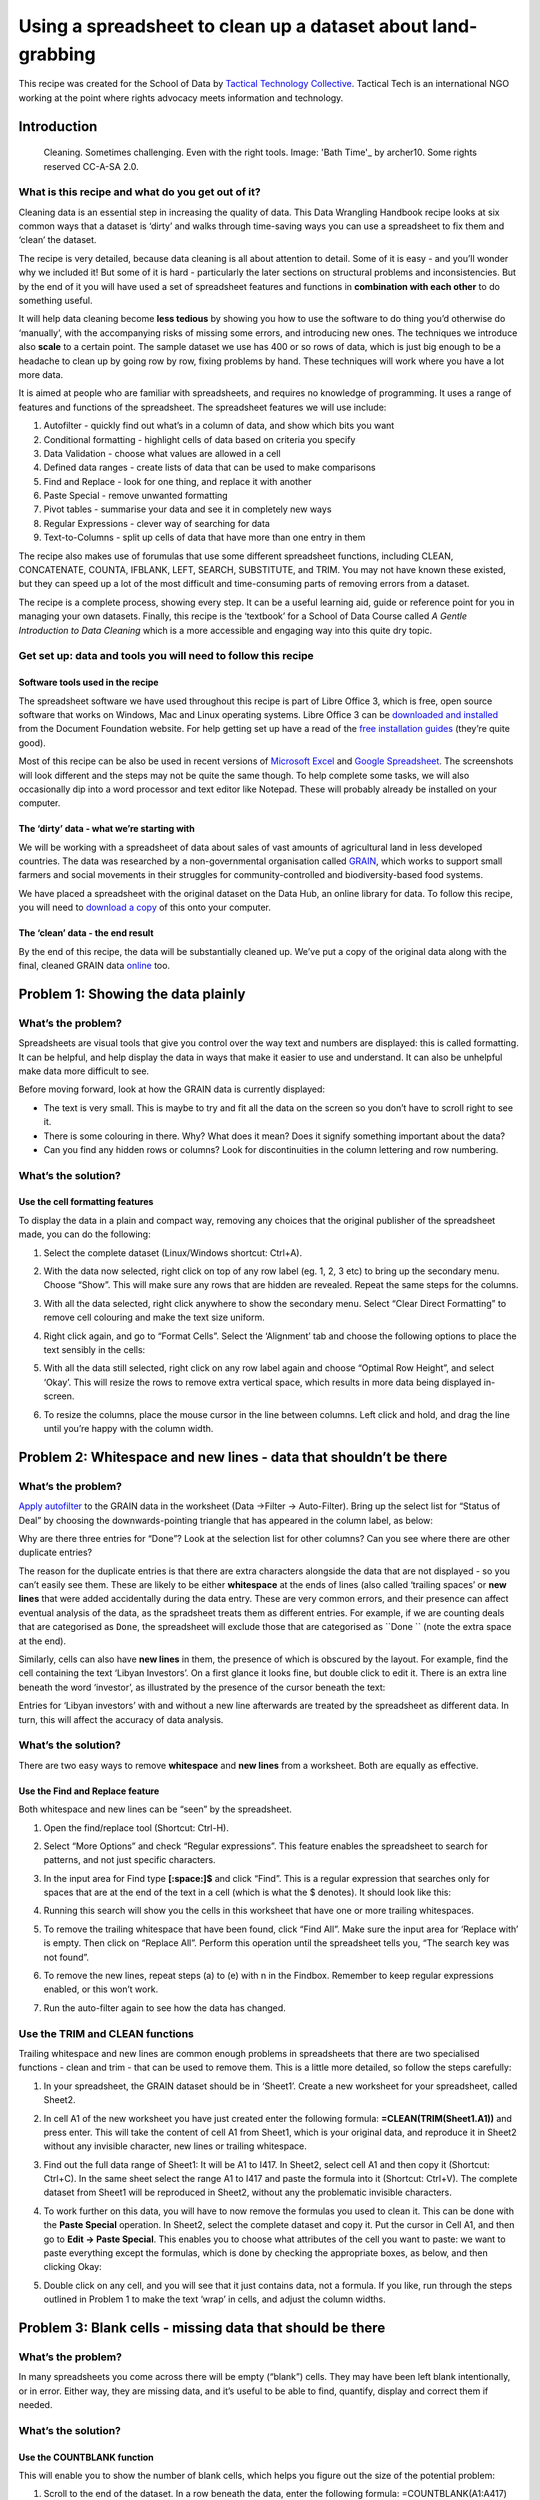﻿Using a spreadsheet to clean up a dataset about land-grabbing
=============================================================

This recipe was created for the School of Data by `Tactical Technology
Collective`_. Tactical Tech is an international NGO working at the point where rights advocacy meets information and technology.

.. _Tactical Technology Collective: https://www.tacticaltech.org/

Introduction
------------

.. figure:: http://farm9.staticflickr.com/8502/8388490769_c3ac0b24f0_o_d.jpg

  Cleaning. Sometimes challenging. Even with the right tools. Image:  'Bath Time'_ by archer10. Some rights reserved CC-A-SA 2.0.

.. _Bath Time: https://secure.flickr.com/photos/22490717@N02/5005068617/

What is this recipe and what do you get out of it?
__________________________________________________

Cleaning data is an essential step in increasing the quality of data. This Data Wrangling Handbook recipe looks at six common ways that a dataset is ‘dirty’ and walks through time-saving ways you can use a spreadsheet to fix them and ‘clean’ the dataset. 


The recipe is very detailed, because data cleaning is all about attention
to detail. Some of it is easy - and you’ll wonder why we included it! But
some of it is hard -  particularly the later sections on structural
problems and inconsistencies. But by the end of it you will have used a set
of spreadsheet features and functions in **combination with each other** to do something useful. 


It will help data cleaning become **less tedious** by showing you how to
use the software to do thing you’d otherwise do ‘manually’, with the
accompanying risks of missing some errors, and introducing new ones. The
techniques we introduce also **scale** to a certain point. The sample dataset we use has 400 or so rows of data, which is just big enough to be a headache to clean up by going row by row, fixing problems by hand. These techniques will work where you have a lot more data. 


It is aimed at people who are familiar with spreadsheets, and requires no knowledge of programming. It uses a  range of features and functions of the spreadsheet. The spreadsheet features we will use include:

#. Autofilter - quickly find out what’s in a column of data, and show which bits you want
#. Conditional formatting - highlight cells of data based on criteria you specify
#. Data Validation - choose what values are allowed in a cell
#. Defined data ranges - create lists of data that can be used to make comparisons
#. Find and Replace - look for one thing, and replace it with another
#. Paste Special - remove unwanted formatting
#. Pivot tables - summarise your data and see it in completely new ways
#. Regular Expressions - clever way of searching for data
#. Text-to-Columns - split up cells of data that have more than one entry in them


The recipe also makes use of forumulas that use some different spreadsheet functions, including CLEAN, CONCATENATE, COUNTA, IFBLANK, LEFT, SEARCH, SUBSTITUTE, and TRIM. You may not have known these existed, but they can speed up a lot of the most difficult and time-consuming parts of removing errors from a dataset.


The recipe is a complete process, showing every step. It can be a useful
learning aid, guide or reference point for you in managing your own
datasets. Finally, this recipe is the ‘textbook’ for a School of Data
Course called `A Gentle Introduction to Data Cleaning`  which is a more accessible and engaging way into this quite dry topic.

.. _A Gentle Introduction to Data Cleaning: /handbook/courses/gentle-introduction-data-cleaning/
 

Get set up: data and tools you will need to follow this recipe
______________________________________________________________

Software tools used in the recipe
*********************************

The spreadsheet software we have used throughout this recipe is part of
Libre Office 3, which is free, open source software that works on Windows,
Mac and Linux operating systems. Libre Office 3 can be `downloaded and
installed`_ from the Document Foundation website. For help getting set up
have a read of the `free installation guides`_ (they’re quite good).

.. _downloaded and installed: http://www.libreoffice.org/download
.. _free installation guides: https://wiki.documentfoundation.org/Documentation/Publications#Installation_Guides

Most of this recipe can be also be used in recent versions of `Microsoft
Excel`_ and `Google Spreadsheet`_.  The screenshots will look different and the steps may not be quite the same though. To help complete some tasks, we will also occasionally dip into a word processor and text editor like Notepad. These will probably already be installed on your computer.

.. _Microsoft Excel: http://office.microsoft.com/en-us/excel/
.. _Google Spreadsheet: https://drive.google.com

The ‘dirty’ data - what we’re starting with
*******************************************

We will be working with a spreadsheet of data about sales of vast amounts
of agricultural land in less developed countries. The data was researched
by a non-governmental organisation called `GRAIN`_, which works to support small farmers and social movements in their struggles for community-controlled and biodiversity-based food systems. 

.. _GRAIN: http://www.grain.org/

We have placed a spreadsheet with the original dataset on the Data Hub, an
online library for data. To follow this recipe, you will need to `download
a copy`_ of this onto your computer.

.. _download a copy: http://datahub.io/dataset/grain-landgrab-data/resource/af57b7b2-f4e7-4942-88d3-83912865d116

The ‘clean’ data - the end result
*********************************
By the end of this recipe, the data will be substantially cleaned up. We’ve
put a copy of the original data along with the final, cleaned GRAIN data
`online`_ too. 

.. _online: http://datahub.io/dataset/grain-landgrab-data/resource/ac38cb11-2d00-4da5-b9ce-cf2f47ca5469

Problem 1: Showing the data plainly 
-----------------------------------

What’s the problem?
___________________
Spreadsheets are visual tools that give you control over the way text and numbers are displayed: this is called formatting. It can be helpful, and help display the data in ways that make it easier to use and understand. It can also be unhelpful make data more difficult to see. 


Before moving forward, look at how the GRAIN data is currently displayed:

* The text is very small. This is maybe to try and fit all the data on the screen so you don’t have to scroll right to see it.
* There is some colouring in there. Why? What does it mean? Does it signify something important about the data?
* Can you find any hidden rows or columns? Look for discontinuities in the column lettering and row numbering.

What’s the solution?
____________________

Use the cell formatting features
********************************

To display the data in a plain and compact way, removing any choices that the original publisher of the spreadsheet made, you can do the following:

#. Select the complete dataset (Linux/Windows shortcut: Ctrl+A).
#. With the data now selected, right click on top of any row label (eg. 1, 2, 3 etc) to bring up the secondary menu. Choose “Show”. This will make sure any rows that are hidden are revealed. Repeat the same steps for the columns.
#. With all the data selected, right click anywhere to show the secondary menu. Select “Clear Direct Formatting” to remove cell colouring and make the text size uniform.
#. Right click again, and go to “Format Cells”. Select the ‘Alignment’ tab  and choose the following options to place the text sensibly in the cells:

   .. image:: http://farm9.staticflickr.com/8466/8389578254_57ab86b5cd_o_d.png

#. With all the data still selected, right click on any row label again and choose “Optimal Row Height”, and select ‘Okay’. This will resize the rows to remove extra vertical space, which results in more data being displayed in-screen. 
#. To resize the columns, place the mouse cursor in the line between columns. Left click and hold, and drag the line until you’re happy with the column width.


Problem 2: Whitespace and new lines - data that shouldn’t be there
------------------------------------------------------------------

What’s the problem?
___________________
`Apply autofilter`_ to the GRAIN data in the worksheet (Data →Filter → Auto-Filter).  Bring up the select list for “Status of Deal” by choosing the downwards-pointing triangle that has appeared in the column label, as below:

.. image:: http://farm9.staticflickr.com/8093/8389578304_33f9898e24_o_d.png

.. _Apply autofilter: https://help.libreoffice.org/Calc/AutoFilter


Why are there three entries for “Done”? Look at the selection list for other columns? Can you see where there are other duplicate entries? 


The reason for the duplicate entries is that there are extra characters
alongside the data that are not displayed - so you can’t easily see them.
These are likely to be either **whitespace** at the ends of lines (also
called ‘trailing spaces’ or **new lines** that were added accidentally
during the data entry.  These are very common errors, and their presence
can affect eventual analysis of the data, as the spradsheet treats them as
different entries. For example, if we are counting deals that are
categorised as ``Done``, the spreadsheet will exclude those that are
categorised as ``Done `` (note the extra space at the end).


Similarly, cells can also have **new lines** in them, the presence of which is obscured by the layout. For example, find the cell containing the text ‘Libyan Investors’. On a first glance it looks fine, but double click to edit it. There is an extra line beneath the word ‘investor’, as illustrated by the presence of the cursor beneath the text:

.. image:: http://farm9.staticflickr.com/8216/8389578284_31e6726ea3_o_d.png


Entries for ‘Libyan investors’ with and without a new line afterwards are treated by the spreadsheet as different data. In turn, this will affect the accuracy of data analysis.


What’s the solution?
____________________
There are two easy ways to remove **whitespace** and **new lines** from a worksheet. Both are equally as effective.

Use the Find and Replace feature
********************************

Both whitespace and new lines can be “seen” by the spreadsheet. 

#. Open the find/replace tool (Shortcut: Ctrl-H). 
#. Select “More Options” and check “Regular expressions”. This feature enables the spreadsheet to search for patterns, and not just specific characters.
#. In the input area for Find type **[:space:]$** and click “Find”. This is a regular expression that searches only for spaces that are at the end of the text in a cell (which is what the $ denotes). It should look like this:

   .. image:: http://farm9.staticflickr.com/8467/8389578332_5df964754c_o_d.png

#. Running this search will show you the cells in this worksheet that have one or more trailing whitespaces.
#. To remove the trailing whitespace that have been found, click “Find All”. Make sure the input area for ‘Replace with’ is empty. Then click on “Replace All”. Perform this operation until the spreadsheet tells you, “The search key was not found”.
#. To remove the new lines, repeat steps (a) to (e) with \n in the Findbox. Remember to keep regular expressions enabled, or this won’t work.
#. Run the auto-filter again to see how the data has changed.


Use the TRIM and CLEAN functions
________________________________

Trailing whitespace and new lines are common enough problems in spreadsheets that there are two specialised functions - clean and trim -  that can be used to remove them. This is a little more detailed, so follow the steps carefully:

#. In your spreadsheet, the GRAIN dataset should be in ‘Sheet1’. Create a new worksheet for your spreadsheet, called Sheet2.
#. In cell A1 of the new worksheet you have just created enter the following formula: **=CLEAN(TRIM(Sheet1.A1))** and press enter. This will take the content of cell A1 from Sheet1, which is your original data, and reproduce it in Sheet2 without any invisible character, new lines or trailing whitespace. 
#. Find out the full data range of Sheet1: It will be A1 to I417. In Sheet2, select cell A1 and then copy it (Shortcut: Ctrl+C). In the same sheet select the range A1 to I417 and paste the formula into it (Shortcut: Ctrl+V). The complete dataset from Sheet1 will be reproduced in Sheet2, without any the problematic invisible characters.
#. To work further on this data, you will have to now remove the formulas you used to clean it. This can be done with the **Paste Special** operation. In Sheet2, select the complete dataset and copy it. Put the cursor in Cell A1, and then go to **Edit → Paste Special**. This enables you to choose what attributes of the cell you want to paste: we want to paste everything except the formulas, which is done by checking the appropriate boxes, as below, and then clicking Okay:

   .. image:: http://farm9.staticflickr.com/8223/8388490883_8d9e1bf4af_o_d.png

#. Double click on any cell, and you will see that it just contains data, not a formula. If you like, run through the steps outlined in Problem 1 to make the text ‘wrap’ in cells, and adjust the column widths.


Problem 3: Blank cells - missing data that should be there
----------------------------------------------------------

What’s the problem?
___________________

.. image:: http://farm9.staticflickr.com/8238/8389578362_cfe6ed9f67_b_d.jpg

In many spreadsheets you come across there will be empty (“blank”) cells. They may have been left blank intentionally, or in error. Either way, they are missing data, and it’s useful to be able to find, quantify, display and correct them if needed. 


What’s the solution?
____________________
Use the COUNTBLANK function 
***************************

This will enable you to show the number of blank cells, which helps you figure out the size of the potential problem:

#. Scroll to the end of the dataset. In a row beneath the data, enter the following formula: =COUNTBLANK(A1:A417) and press enter. This will count the number of blank cells in column A so far as row 417, the last entry in the GRAIN dataset.
#. In the same row copy the formula you just created across rows B to I. This will show you a count of the blank entries in the other columns. 
#. You can see that by far the most blank cells are in column G, ‘Projected Investment’.

Use the ISBLANK function with the Conditional Formatting feature
****************************************************************
Blank cells can also be highlighted using conditional formatting and the ISBLANK function, changing the background colour of blank cells, so you can see where they are:

#. Select the dataset (cells A1 to I417), and open the ‘Conditional Formatting’ menu (**Format → Conditional Formatting → Conditional Formatting**). This spreadsheet feature allows you to automatically change the formatting (eg. font size, cell style, background colours etc) depending on the criteria you specify. 
#. In the conditional formatting window, make the conditions look like the image below. To make the blank cells stand out more clearly, use an existing style or set up a new one by clicking the ‘New Style’ option, which takes you to a window where you can choose font type, size, background colour and so on.

   .. image:: http://farm9.staticflickr.com/8357/8388490923_957a22dbab_b_d.jpg

#. Check what has happened. When the conditional formatting is applied the blank cells will be highlighted in red. Here’s how it looks when zoomed out a bit (View → Zoom, then enter 75% into the ‘Variable’ option):

   .. image:: http://farm9.staticflickr.com/8335/8388490961_f7e1b6c3ba_o_d.png

#. To remove the conditional formatting: repeat steps (a) to (b) above, but define a clear style (or use the ‘default’) instead. Otherwise select the cell or range of cells and select “Clear Direct Formatting”.

Fill in empty values with the Find and Replace feature
******************************************************

In the GRAIN dataset we do not know whether blank cells signify data that has been deliberately or accidentally left out. You may want to actively specify that the data is missing, rather than leaving a blank cell. 

#. Select the complete data range (A1 to I417). 
#. Open the find/replace dialogue (Shortcut: Ctrl-H). If you have already used this earlier, you will need to disable searching with regular expressions, because this causes the search to work differently. Do this by clicking ‘More Options’ and uncheck regular expressions. 
#. Leave the “Search for” input box empty. Type “Missing” into the replace box (without quote marks). Click on ‘replace all’.
#. Every blank cell will now have the value “Missing” recorded in it. You can verify this using the COUNTBLANK function we outlined above. 

Filling blank cells isn’t always useful and it’s important to choose the right term to denote a missing value. For example, in the context of ‘Proposed investment’ using the term ‘none’ to signify missing data is confusing. Readers may think this means you know there is no investment, rather than that there is no data.

Problem 4: Fixing numbers that aren’t numbers
---------------------------------------------


What’s the problem?
___________________

The GRAIN dataset has a column called Proposed Investment. This records the amount of cash paid for land in US Dollars. However they are recorded as text, not as numbers. This means the spreadsheet can’t use these values to do the mathematical operations required to make totals, averages, or sort the numbers from highest to lowest. Further, the data have not been entered in a consistent form. Here are some examples from the dataset:

* US$77 million
* US$30-35 million
* US$1,500 million
* US$ 2 billion
* US$57,600 (US$0.80/ha)

So the problem is twofold: there is no consistent unit, and there are data other than the currency in the cell. Ideally, what we would have are data like this:


=================================== =
Projected investment (US$ millions)
=================================== =
77
32.5
1500
2000
0.057600
=================================== =


What’s the solution?
____________________


We can solve this with a combination of automation and old-fashioned hand correction of data.
A part solution using a combination of formulas

#. Choose a consistent unit: US$ millions.
#. Create a new column H called “Projected Investment (US$ millions) to the immediate right of the current column G, Projected Investment. We will use column H as a working column to display the outcomes of our calculations.
#. Go to Cell H2, and enter the following formula: **=LEFT(SUBSTITUTE(G2,"US$",""), SEARCH(" ",SUBSTITUTE(G2,"US$","")))** Then copy it (Shortcut: Ctrl-C).
#. Select the range H1 to H417 using the mouse, and paste the formula into that range. You will see that if there is any data in Column G, a new value will be displayed in column H, as below:

   .. image:: http://farm9.staticflickr.com/8056/8388490953_caffb8a1f6_o_d.png

   Where there is no data, a warning sign like #VALUE! will be shown. 

#. This formula works using three functions joined together: LEFT, SUBSTITUTE and SEARCH. 

That’s some crazy stuff, dude! Explain yourself.
________________________________________________

It’s complex but a good exercise in thinking about what data is, and how spreadsheets can process text quite effectively by combining different functions into formulas.

Let’s start with the simplest and most common sort of case from the GRAIN database:


US$77 million


We want to turn this into a number that the spreadsheet can work with:


US$77,000,000


There are two things that we can immediately do: specify the currency as an attribute of all numbers in the column “Projected investment” so we know that all numbers in this column are US$. This removes the need to put the text “US$” in each cell:


77,000,000


As nearly all the entries are over 1 million in size, it’s sensible to specify that all numbers in the column “Projected investment” are in millions. This removes the need to include the trailing zeros - the 000,000 - in the cells. This leaves us with:


77


So, the actual task the formula needs to do is to change “US$77 million” to “77”. We want to remove everything but the number 77, with as little potential for error as possible and in a way that can be applied to as many of the other data in the ‘Projected Investment’ column as possible. 

This is where the LEFT function comes in. Look at the value we want to
change: US$77 million. Count the characters, including the spaces: there
are 13 in total. The LEFT function reads the value, and displays only
characters **to the left** of and including the character number you give it. Here’s how it works on the value “US$77 Million”:

===========================  ==========  =========================
Formula                      You see     Which is...                
===========================  ==========  =========================
=LEFT(“US$77 million”,2)     US          The first 2 characters
=LEFT(“US$77 million”,3)     US$         The first 3 characters
=LEFT(“US$77 million”,5)     US$77       The first 5 characters
===========================  ==========  =========================


In the above examples we included in the formula the actual text that we wanted to analyse using LEFT. We can specify which cell we want  to analyse (this is called cell referencing). For example, in the spreadsheet we might have:



=== =============== ===================== ======================
row G               Formula in column I   Outcome in column I
=== =============== ===================== ======================
22  US$77 million   =LEFT(G22,5)          US$77
23  US$56 million   =LEFT(G23,5)          US$56
24  US$45 million   =LEFT(G24,5)          US$45 
=== =============== ===================== ======================

Building the formula this way enables it to be copied down a column, as the cell numbers will update automatically as the position of the formula changes. We can further improve the formula and remove some of the text that we ask LEFT to analyse. This is where the SUBSTITUTE function is useful. Here’s how it works, then we’ll apply it in combination with the LEFT function:


=== =============== ========================= ======================
row G               Formula in column I       Outcome in column I
=== =============== ========================= ======================
22  US$77 million   =SUBSTITUTE(G22,”US$”,””) 77 million
23  US$56 million   =SUBSTITUTE(G23,”US$”,””) 56 million
24  US$45 million   =SUBSTITUTE(G24,”US$”,””) 45 million
=== =============== ========================= ======================
	
The SUBSTITUTE function takes the content of a cell (eg. G22, which has the text US$77 million), looks in it for the specific text you tell it to (in this case “US$”), then substitutes it with what you tell it to (in this case, for “”, which is nothing at all) and prints the result (77 million). 


We can combine SUBSTITUTE with LEFT. So, in the below, LEFT does its work on text that has already had characters removed through the SUBSTITUTE function:


=== =============== ================================== ======================
row G               Formula in column I                Outcome in column I
=== =============== ================================== ======================
22  US$77 million   =LEFT(SUBSTITUTE(G22,”US$”,””),2)) 77
23  US$56 million   =LEFT(SUBSTITUTE(G23,”US$”,””),2)) 56
24  US$45 million   =LEFT(SUBSTITUTE(G24,”US$”,””),2)) 45
=== =============== ================================== ======================

So, we have the numbers we need now but there is a problem. Not all the original numbers recorded in ‘Projected Investment’ are 2 digits long. Here’s what happens if we run this formula on a more varied set of data in the G column:




=== =============== ================================== ======================
row G               Formula in column I                Outcome in column I
=== =============== ================================== ======================
22  US$7710 million =LEFT(SUBSTITUTE(G22,”US$”,””),2)) 77
23  US$5.34 million =LEFT(SUBSTITUTE(G23,”US$”,””),2)) 5.
24  US$450 million  =LEFT(SUBSTITUTE(G24,”US$”,””),2)) 45
=== =============== ================================== ======================

Uh oh! You can clearly see there are mistakes in the outcome column. This is because we have told LEFT to show only 2 characters each time (remember we have removed the “US$” using SUBSTITUTE, so LEFT doesn’t count those). However, to show the correct figure for “US$7710 million” in row 22, LEFT would have to count 4 characters. So how can we give LEFT the correct number of characters? 

Look at the values again. They have something else in common: yes, they
have **a space separating the number from the text “millions”**. Its position will vary each time but we can find it tell the LEFT function to show it where the number ends in each case.  The SEARCH function can be used to do this.  It works by looking through data you give it for a character you specify, and then tells you the position of that character:


=== =============== ================================== ======================
row G               Formula in column I                Outcome in column I
=== =============== ================================== ======================
22  US$7710 million =SEARCH(” “,G22)                   8
23  US$5.34 million =SEARCH(“ “,G23)                   8
24  US$450 million  =SEARCH(“ “, G24)                  7
=== =============== ================================== ======================
	
So, in row 22, we are looking for a space (“ “) in the text in cell G22 (US$7710 million). Count from the left, that space is in position number 8. We can give this number 8 to the LEFT function:


=== =============== ================================== ======================
row G               Formula in column I                Outcome in column I
=== =============== ================================== ======================
22  US$7710 million =LEFT(G22,(SEARCH(“ “,G22)))       US$7710 
23  US$5.34 million =LEFT(G23,(SEARCH(“ “,G23)))       US$5.34
24  US$450 million  =LEFT(G24,(SEARCH(“ “,G24)))       US$450
=== =============== ================================== ======================

Note that these outcomes also include the space after the number. Let’s add the SUBSTITUTE function back into the formula: Wherever there is a cell reference (eg. G22) we can put a SUBSTITUTE function removing the text US$:


=== =============== ======================================= ======================
row G               Formula in column I                     Outcome in column I
=== =============== ======================================= ======================
22  US$7710 million =LEFT(SUBSTITUTE(G22,”US$”,””),
                    (SEARCH(“ “,SUBSTITUTE(G22,”US$”,””)))) 7710 
23  US$5.34 million =LEFT(SUBSTITUTE(G23,”US$”,””),
                    (SEARCH(“ “,SUBSTITUTE(G23,”US$”,””)))) 5.34
24  US$450 million  =LEFT(SUBSTITUTE(G24,”US$”,””),
                    (SEARCH(“ “,SUBSTITUTE(G24,”US$”,””)))) 450
=== =============== ======================================= ======================
	

That explanation help?

Refine the solution to remove the errors
________________________________________

Throughout this example, you can see how a useful formula can be built up to help solve the problems we outlined at the beginning. However, taking this approach leaves us with loose ends, for example:

* Where there is no data in column G, this formula will not know what to do, and will return a #VALUE! error, which makes it more difficult to use the new data in other calculations.
* If the value is US$22 **billion** rather than $22 million the formula will still return 22. The correct value in a column of data in US$ millions should be 2200.
* If the value is US$30-35 million, the formula will return the range 30-35, rather than a single value.
* Where a value is **below** a million, and has some additional explanation, such as in “US$57,600 (US$0.80/ha)”, the formula will return 57,600. In a column demoting US$ millions this would be a huge amount.

We use formulas to automate the process of cleaning data to the greatest extent possible but there will always be exceptions. The key is to know where the exceptions are and decide whether it is worth continuing to try and accommodate them with a formula, or whether to just correct them by hand. How do we do this? We can use a feature of the spreadsheet called a Pivot Table. This will help us find the troublemakers, how many of them there are, and whether we should continue to fix with formulas by hand.

Use a Pivot Table to find errors and Autofilter to help fix them
****************************************************************

#. At this point your, dataset should have the original Projected Investment data in column G, and the cleaned data in column H, which we named Projected Investment (US$ MIllions).
#. Select column G. Go to **Data → Pivot Table → Create New**. In the window that appears, checked “Current Selection” and click on **OK**. A strange new window called **Pivot Table** will appear, which looks like the image below:

   .. image:: http://farm9.staticflickr.com/8191/8389578420_7c314bf2e6_b_d.jpg

#. We can use this to find a list of the **unique values** in column G (Projected Investment), which will help us identify trouble-causing entries. Select the little grey rectangle near the top centre labelled “Projected...” and drag it to the white area called **Row Fields**. Select it again and drag it to **Data fields** too. You should see this:

   .. image:: http://farm9.staticflickr.com/8220/8388490989_c161a28ce3_b_d.jpg
   
   Notice that in the Data Fields, the little grey rectangle is now labelled “Sum - Projected Investments...”. We want to change this to “Count - Projected Investment  … ”, so it shows us how many times each of the different values occurs in the dataset. To do this, double click on it. This window will appear:

   .. image:: http://farm9.staticflickr.com/8324/8388491003_8ed9e5762a_o_d.png

   **Select Count.** Then click **Okay** in the pivot table window. A new worksheet will appear, containing a list of unique values from column G, along with the number of times each occurs. 
#. This view of the data enables us to quickly scan down the list and see the problems. The count lets us know how much work it is likely to be to fix them. So, with a quick bit of analysis of this pivot table, we can see that of a total 416 rows of data in the GRAIN dataset only 106 values (that is 416 minus the 310 where data are not present) are recorded in the column for Projected investment. Of these 106, only 14 are NOT uniform like “US$34 million” or “US$1,876 million”.  Here are the offending entries, which we’ve pulled out into a table[a]:

+-------------------------------------------------------------------------------------------+---+
|Value                                                                                      |   |
+-------------------------------------------------------------------------------------------+---+
|US$1.2/ha/yr (after first 7 years) in Gambela and US$8/ha/yr (after first 6 years) in Bako | 1 |
+-------------------------------------------------------------------------------------------+---+
|US$1.3 billion                                                                             | 1 |
+-------------------------------------------------------------------------------------------+---+
|US$1.6 billion                                                                             | 1 |
+-------------------------------------------------------------------------------------------+---+
|US$125,000/yr(land lease)                                                                  | 1 |
+-------------------------------------------------------------------------------------------+---+
|US$2 billion                                                                               | 2 |
+-------------------------------------------------------------------------------------------+---+
|US$205 million (half of fund)                                                              | 2 |
+-------------------------------------------------------------------------------------------+---+
|US$3.1 billion                                                                             | 1 |
+-------------------------------------------------------------------------------------------+---+
|US$4 million (lease cost for 25,000 ha)                                                    | 1 |
+-------------------------------------------------------------------------------------------+---+
|US$4/ha/yr (lease)                                                                         | 2 |
+-------------------------------------------------------------------------------------------+---+
|US$57,600 (US$0.80/ha)                                                                     | 1 |  
+-------------------------------------------------------------------------------------------+---+
|US$8/ha/yr (lease)                                                                         | 1 |
+-------------------------------------------------------------------------------------------+---+
| Total                                                                                     | 14|
+-------------------------------------------------------------------------------------------+---+
	
#. We can fix these in about 5 minutes simply by identifying them in the original data, and changing them by hand so our formula can then process it. Head back to the worksheet you have your clean data in. A quick way to highlight these entries is to use the autofilter selection list that we used above. 
  
   .. image:: http://farm9.staticflickr.com/8328/8388491033_9b95ffc0a8_o_d.png

#. Go through the list and make sure that only the exceptions we have identified are selected. Then click **OK**. This will change what the spreadsheet shows: only those rows that have in column G the data you’ve selected will be shown. You can now go through them one-by-one, changing the data in column G so the formula we made can work on it. You will see the results in Column H, which will update automatically. For example:


   US$30-35 mil → hand correct into  an average: US$32.5 million → Formula returns 32.5 
   US$2 billion → hand correct in US$2,000 million → Formula returns 2,000
        
   ...and so on.


   **Tip:** as you are updating original data, you may wish to keep a note of what you changed. Either create a column called “Notes”, and record the data there. Or, duplicate column G and name this new column “Projected Investment (un-altered)”. Or, where appropriate update the column called “Summary” with the data, which is the approach we have taken. 

#. There are a few final steps to take to make the numbers in column H usable. Currently, our data in column G is a **calculated value**, not a number: in spreadsheet language, this means we can’t add them up yet! We need to **replace the formula with its result**. This is easily done with the Paste Special feature we noted above.
   * Select the whole of column H (or just H1 to H417 if you prefer). 
   * Copy it (Shortcut: Ctrl-C). Put the cursor at the top of column H, selecting Cell H1. Go to Edit → Paste Special. A window will appear, like this:
     
     .. image:: http://farm9.staticflickr.com/8223/8388491067_493294ac44_b_d.jpg

   * We can choose what aspects of the selected data are pasted by checking and unchecking them. Make it so it looks like this, then select OK:

     .. image:: http://farm9.staticflickr.com/8223/8388491067_493294ac44_b_d.jpg
   
   * Edit one of the cells in column H. You should see that the formula is gone, and there is only a number. Sometimes, after a Paste Special operation, when you edit a cell you may also see an apostrophe has been inserted into the number. This is an infamous bug. You can remove the apostrophes by selecting the column, going to Data → Text to Columns. Just select OK, and the problem will be fixed.
   * Finally, format your column of numbers correctly. Select the column (or range H1:H417), right click on the selected area to bring up the secondary menu. Choose “Format Cells”. In Numbers, select the category ‘Numbers’, and choose -1234, and then change the value for Decimal places to read “1”. Then click OK.

     .. image:: http://farm9.staticflickr.com/8358/8389578588_d47863e0f8_b_d.jpg

   * Now your numbers are ready to use.

Problem 5: Structural problems - data in inconvenient places
------------------------------------------------------------
What’s the problem?
___________________
Look closely at column F of your increasingly clean GRAIN dataset. This contains details about the intended use to which sold land will be put. Here are the first 10 entries (if your sheet is sorted alphabetically by ‘Landgrabbed’):

* Milk, olive oil, potatoes
* Rice
* Oil palm
* Oil palm
* Sugar cane
* Oilseed
* Rice
* Soybeans  
* Maize, soybeans, wheat
* Barley, maize, soybeans, sunflower, wheat

In some cells there are single values, like just Oil palm. In others, the picture of how land is used is more complicated and there are more values. At a simple level, this data means we can do some basic analysis. Try this:

#. Let’s try and find all the land deals where Alfalfa was to be produced. Select the complete dataset. Go to Data → Filter → Autofilter. You’ll see the little triangles appear on the column headings, like so:

   ..image:: http://farm9.staticflickr.com/8374/8388704689_d48cb327cc_o_d.png

#. Select the little triangle, and a selection list will appear, which contains a list of all the values column F, listed alphabetically and without duplicates. Choosing from this list will change what data is shown in the spreadsheet:

   .. image:: http://farm9.staticflickr.com/8355/8388491119_570cc1027e_o_d.png

#. In this lists, untick Alfalfa. If you clicked “OK” now, the spreadsheet would show all rows of data that have everything but Alfalfa in column F.  We can reverse this by unchecking Alfalfa and selecting the reverse button . This reverses things, and shows only the unselected values. Click “OK”, and you will see only rows of data where the single word Alfalfa is present in column F. There are only two.
#. There are clearly other records where Alfalfa is recorded in Production. Repeat the above steps but include the items on the list that say “Alfalfa,crops,livestock” and “Alfalfa,maize,sunflower”. With this filter there are 2 more rows of data, showing us 4 deals where Alfalfa was grown.
#. To remove the filter and again show all your data, go to **Data → Filter → Remove Filter**.

So we can do some useful basic stuff. But there are problems that will affect the analysis:

* We can’t see the complete range of options very easily. 
* We have to rely on the people creating the data to have arranged things alphabetically too; what if someone had recorded Alfalfa at the end of the list? We couldn’t see it. 
* Further, we assume they’ve spelled things the same each time, or used the same word for example: “Alfalfa crop” or perhaps another word for it. 
* It’s difficult to get a full list of the land uses that you can look for.


What’s the solution?
____________________

In a spreadsheet this can be partially overcome using the standard filter, which is more flexible than an autofilter

Use standard filters for a more flexible search
***********************************************
#. Go to **Data → Filter → Standard Filter**. This opens up a window like the one below. It has a lot more options. Let’s look for deals involving Alfalfa again. Make your standard filter look like this, and select OK:

   .. image:: http://farm9.staticflickr.com/8044/8388491131_965eb1eaa8_b_d.jpg

#. So, this searches down Column F, where our data about production is stored, for  cells where the word “alfalfa” is written anywhere. It doesn’t matter whether other words are there. The spreadsheet will again be filtered to show four rows.
#. We can build up more complicated queries. For example, try this one, which will filter the data for deals where the land use was thought to be for rice AND bananas, amongst others:

   .. image:: http://farm9.staticflickr.com/8500/8388491143_d7c5eb7ffc_b_d.jpg

#. This returns only 2 results. 
#. To remove the filter, go to Data → Filter → Remove.


Why this is only a part solution
********************************

Again, it’s sort-of-useful but quite limited for the same reasons as autofilter: mis-spellings, alternative wording, not having a complete list to choose from.  At root this is a very difficult problem to solve with a spreadsheet: data on Production is what we call a repeatable field, in that buyers of land can have many equally important uses for the land. This is a different dimension of data: it’s called  a one-to-many relationship. There is no easy way to structure data for a spreadsheet to make this data easy to use with any accuracy.


A common mis-step at this point is to start adding columns to allow multiple data to be recorded. This isn’t any better than recording it all in one cell, because of the way spreadsheet filters work. For example:

==== ============ ============ ============
Row  Production 1 Production 2 Production 3
==== ============ ============ ============
1    Rice         Bananas      Grains
2    Grain        Rice         Bananas
3    Bananas      Grains       Rice
==== ============ ============ ============


In the example above, all three rows have entries for “Rice”. A spreadsheet filter looks only up and down a column, not left and right to other columns. So to build a filter that accurately returned all three rows, you would need to search all three columns for the term “Rice”. This quickly becomes impractical as you begin wanting to find rows with different combinations of production types. 


At this point, altering the structure of the GRAIN data for use in a
spreadsheet probably isn’t worth it as there would be little gain. However,
in this dataset, around 30% of entries in this column have more than a
single entry, and there are nearly a 100 types of production. Having the
data is important, as it may allow us to ask and answers questions we
wouldn’t otherwise be able to. For example, are there certain land uses
that go together? Is there a relationship between the land use, the size of
the land transacted, or the amount of investment. Exploiting the data
effectively requires a **database**, not a spreadsheet. 


However, there are things we can do to improve our ability to analyse the data, which we will go into in the next section.

Problem 6: from “banabas” to “bananas” - dealing with inconsistencies in data
-----------------------------------------------------------------------------
What’s the problem?
___________________

In the GRAIN dataset look again at column F, called ‘Production’. This column contains data about what buyers of land intend to grow on their new acquisitions, such as growing ‘cereal’, ‘soyabeans’ or ‘sugarcane’ and many other types of agricultural activity. As mentioned above, we can use this data to sort and filter the dataset, which helps us see the extent of different kinds of production. However, there are some uncertainties that make the data in the ‘Production’ column far less useful than it could be:

* We don’t know everything we could be looking for in the dataset. This is because there isn’t a single list of categories of production (called a ‘controlled vocabulary’’). There are in fact well over 100 distinct categories. How do we get them into a single big list?
* We can’t be confident that the people creating the data have been consistent in how they entered the data. So if we look for “oil seed”, you’ll also find “oilseed” and “oil seeds”. This difference is important because a spreadsheet treats these these as completely different things.

We can address these obstacles to our understanding of the data. What we
are going to do is create a new, more accurate and consistent **controlled
vocabulary** for this dataset and apply it to the data. Here’s how.

What’s the solution?
____________________

The process of solving this problem has four steps, which we’ll cover in detail:

#. Get all the categories that appear in the data
#. Make one big list from the almighty mess
#. Remove duplicates and correct categories that are nearly the same
#. Edit the data to fit the more accurate list of categories

Get all the categories that appear in the data
**********************************************
As we discussed above in the section on structural problems, different pieces of data about production are held in a single cell. Each item is separated by commas. We can use a feature called “Text to Columns” to separate out each of the items into individual cells.

#. Create a new empty worksheet and name it “Text-to-columns” (or something memorable so you know what’s in it). We will use this worksheet as a ‘scratch pad’ to work on this particular problem. 
#. In the GRAIN dataset that you have been working on, select Column F containing the data about production. Copy it (Shortcut: Ctrl-C) and then go to your new “Text-to-Columns” worksheet and paste it into column A. (You can use Paste Special if you like, to remove all the formatting). Rename the column as “Production (original)”
#. If you haven’t already, then you will now have to remove non-printing characters from this data. You can use the combination of CLEAN and TRIM and then Paste-Special that we described above. So, in cell B1 enter =CLEAN(TRIM(A1)). This will print out a version of the data in cell A1 that has no non-printing characters. Copy the formula down the column B to create a completely clean version of column A. Then select column B, copy it, and use **Edit →  Paste Special**, unchecking “formulas”. 
#. Now you have clean, usable data in column B. Rename it “Production (cleaned)”.
#. Now the cool bit: Select column B that has your cleaned data, and select **Data → Text to Columns**. A new window like this will appear:
        
   .. image:: http://farm9.staticflickr.com/8078/8388491187_4808c60b41_b_d.jpg        

   In “Separator options” area uncheck “tab” and check “comma”, as the items in our cells are separated by commas, and not tabs. In the “Fields” area you can see that for each comma the spreadsheet finds, it will move the data after that comma into a new column:

   .. image:: http://farm9.staticflickr.com/8213/8389578712_0e279456e4_b_d.jpg

   Select Okay, and watch what happens. Here’s how your data now looks:
   
   .. image:: http://farm9.staticflickr.com/8495/8389578760_7de4ab8c8a_b_d.jpg

Do a few quick checks to see that nothing strange has happened. For example, check that the number of rows remains the same: there are 417 rows in the original data - this should not change. Also run your eye across a few of the rows to see things match.

Make one big list from the almighty mess
****************************************
Why? This helps us find the unique items. There are over 700 individual items and many duplicates (to count them put =COUNTA(B2:P418) into a cell somewhere) and we can’t drill them down easily as they are currently structured. It’s easier if they are in a single column. To do this, we can use a little hack that occurs when you change file formats:

#. Save your spreadsheet. Now delete column A and save it again with a new filename. Now save it again (yawn!), this time as a Text CSV.
#. Start up  your favourite text editor (like Notepad on Windows, Gedit on Linux, or TextEdit on Mac) and open the Text CSV you just created. It’ll look something like this when it’s opened:

   .. image:: http://farm9.staticflickr.com/8230/8389872360_5db2f0437b_o_d.png

#. Now copy and paste this text into a new document in **Libre Office Writer**. We will use Writer to process this data as text, before we return it to a spreadsheet for analysis. So, in Writer we will use the **Find and Replace** tool - it’s the same as in the spreadsheet - to create a single list:
#. Replace all the commas with new lines: open the Find and Replace feature. Make sure “Regular Expressions” are enabled (look in “More Options”). In Find enter a single comma. In Replace enter \n. This will replace every comma with a new line. There will now be lots of blank lines - don’t fret, this doesn't matter.
#. Select all the text (Ctrl-A) and copy it into the clipboard (Ctrl-C). Go back to your spreadsheet in **Libre Office Calc**. In a new worksheet select cell A1 and paste the text (Ctrl-V). The data will appear, but with lots of blank rows.
#. Select column A and go to **Data → Pivot Table**. Choose the options like this the below image.
   
   .. image:: http://farm9.staticflickr.com/8093/8389578784_e35ae92692_b_d.jpg

#. In a new worksheet a list of unique terms used to describe Production, arranged alphabetically, along with a count of how many times they occur, will appear:

   .. image:: http://farm9.staticflickr.com/8092/8388491283_55ca3c490d_o_d.png


Remove duplicates and correct categories that are nearly the same
*****************************************************************

You can see immediately from the data above that there are many problems:

* “cofee” is mis-spelt, so is “forstry” (which should be ‘forestry’, which could be the same as ‘forest’)
* there are entries for “fruit” and “fruits”: which one is best?

This work is called ‘reconciliation’ and is a process designed to bring clarity to data. It involves looking through a list of terms and:

* identifying terms that mean the same thing and creating a new list
* applying the new list to the dataset.


We’ll go through these one by one. 

**Bring the data into a form in which it’s easy to do this task**

* Copy the list of items from the Pivot Table you made above and add it into a new worksheet. Use CLEAN and TRIM on it, and then sort it alphabetically in ascending order. 
* Insert a row at the top. Label column A “Category”, Column B “Issue”, Column C “New Term”.

** Identifying terms that mean the same thing **

* Go down the list and look for terms that mean the same thing. Here are some things that should alert your suspicion about a term:
  * Spelling mistakes e.g. “bananas” vs “banabas”
  * Differences in case: “fruit” vs “Fruit”. Choose your case and stick to it.
  * Multiples: “fruits” vs “fruit”. Choose which one you want to use. Adjectives: “sweet sorghum”, “winter barley”. If there’s a similar category, like just “barley”, it may make sense to remove this more specific category.
  * Additional terms: “and” in the text eg. “Dairy and Grain farms”; “Citrus and Olives”; “Crops (sorghum)”. The rule is to have only one category in each cell. So delete one of the terms and add it to the list on its own if it doesn’t exist.
  * Qualifying terms eg “beef cattle” vs “beef”. “Crops” vs “food crops”. Choose which one.
* In column B record what you think is the problem e.g. Near match, none, Spelling error. This will just help you keep track of the changes you make. 
* When you’ve gone down the list and identified the problems, then make the changes in column C. Here’s what we did (we also ringed the suspected duplicates as we went along):

  .. image:: http://farm9.staticflickr.com/8087/8389578800_12eb291429_o_d.png

* Once you’ve done this, run **Data → Pivot Table** on your list of new terms (in Column C). You’ll see a huge difference. 
* By removing duplicates, spelling and grammar differences and so on we have cut down the categories from 149 to 88, which is still quite an extensive list! Anyhow, we have a more useful controlled vocabulary. The next step is to apply this to the data, so it can help us with our analysis. 

**Edit the data to fit the more accurate list of categories**

So in order to create a more accurate analysis of the GRAIN dataset we have narrowed down the categories used to describe the sorts of land use to which transacted land is put. The last step is to bring the data into compliance with these new terms. We can do this using a combination of three useful features of the spreadsheet:

* **Conditional formatting:** we mentioned this above [link]. It changes the formatting of a cell based on a rule that you give it eg. turn any cell in a given range red if it has the word “Sheep” in it. We can use this to highlight production categories that are not in our new improved list of categories.
* **Data validation:** this enables you to restrict what data is entered into a cell. So you specify a list of allowed values, and rather than type what you like into a cell you choose from a list. We can use this to make the changes to the data to bring it in line with the new categories, whilst reducing the risk of introducing more errors. 
* **Concatenation:** this merges the contents of cells together. We will use it to put the improved data about production back together 



The two things you will need are:

* the spreadsheet in which you used Text to Columns to separate out the terms used to describe land use
* your new, cleaned up list of terms taken from the previous pivot table.

Step 1: Find the items that need correcting
*******************************************
We can use the spreadsheet to find the items that need correcting by comparing the data we have to the new list of categories. Here’s how:

#. In the worksheet where you have the data about production, make sure you have cleaned the data (using CLEAN and TRIM and paste special to remove the formulas).
#. Have the split items in a worksheet called “Split”. Place your new list of categories in a worksheet called “Categories”. Select your list of categories. Go to Data → Define Range. This window will appear, which will enable us to make the list of categories into a “range” against which we can make comparisons:

   .. image:: http://farm9.staticflickr.com/8075/8388491329_6b3748ece6_o_d.png

#. You’ve already selected the list of categories, which you can see displayed in the Range area. Type ProductionCategories into the Name area and then select Add. We can now use this range.
#. Select all the data (Shortcut: Ctrl-A) in the worksheet called “Split”, where the data about production use is split across different columns. Go to Format → Conditional Formatting and make it look like the image below. 

   .. image:: http://farm9.staticflickr.com/8078/8389578860_39d7fafce2_b_d.jpg

The formula to use is COUNTIF(ProductionCategories,A1)=0. Also, select “New Style”. A new window called “Cell Style” will pop up. In the “Font Effects” tab choose a colour and then select okay. We chose red, which is shown below:

   .. image:: http://farm9.staticflickr.com/8195/8389578898_688b1d2a79_b_d.jpg

Select OK. This highlights in red the text in cells that are not found in the data range we have called “ProductionCategories”. The effect this has is to highlight the entries that we have to now correct. You spreadsheet will look like this:

   .. image:: http://farm9.staticflickr.com/8512/8388491409_4c1a55b745_o_d.png

Step 2: Correct these entries
*****************************
Now we know where to look, we can make corrections to the data. The way to do this is to introduce data validation to the spreadsheet. This restricts the data that can be entered into a cell. 


#. Select the complete dataset in the worksheet called ‘Split”, where you’ve just highlighted the values that don’t appear on the improved list of categories. Go to Data → Validity.
#. In the window that opens, make the fields look like those in the image below:

   .. image:: http://farm9.staticflickr.com/8497/8388491429_da4c5f4870_b_d.jpg

   What this does is tell the spreadsheet that the only values that it should allow you to enter come from the list to be found in Cells A2:A88 of the worksheet called “Categories”. In others words: your list of categories. We also need to decide what to do when a value that isn’t on the list is entered. Select “Error Alert” and make it look like this to stop any non-list values being entered:

   .. image:: http://farm9.staticflickr.com/8355/8389578926_0b0b8a93fc_b_d.jpg

   Click okay, and go to a cell with red text in it and click on it. You’ll see that a little drop down selector on the right hand side of the cell. 
   
   .. image:: http://farm9.staticflickr.com/8496/8389578938_39ff64b4c3_o_d.png

   Click on it to display the list of ‘approved’ terms:

   .. image:: http://farm9.staticflickr.com/8377/8388491469_c58926e217_o_d.png

You can now go through the data, correcting it to remove the errors and make it more useful for analysis. There are a few things to watch out for:
* As you go through, increasingly you can use keyboard shortcuts and auto-complete and rely on the validation to tell you when you’ve typed a wrong entry.
* When you have changed a value, notice that the text changes to colour to show that it is now a recognised term. When there’s no more red, you’re done.
* With values like “Soyabean and other crops”, you should change it to “Soybean” and then add a new entry for “Crops”. Don’t forget!

Step 3: put it all back together again
**************************************

We will take the improved data about land use and re-incorporate it into the full dataset. 


* In you first  worksheet, where you have been progressively cleaning the data, insert 15 columns to the right of Column F. Take the data from the worksheet that you validated the production category data in and copy it across into the new columns. If you didn’t put column heading, remember to paste starting in Row 2. You’ll be able to see the original data in Column F, and the separated about and cleaned data in Columns G to S.
* What we need to do now is put the clean data back into a single cell. We can do this with the CONCATENATE function. This allows you to take data from different cells and blend it into one. For example:


=== ====== ======== ================================= ======================
row F      G        Formula                           Output
=== ====== ======== ================================= ======================
22  Cereal Palm Oil =CONCATENATE(F22,F22)             CerealPalm OIl
23  Cereal Palm OIl =CONCATENATE(F22,” “,G22)         Cereal Palm Oil
24  Cereal Palm Oil =CONCATENATE(F22,”, “,G22)        Cereal, Palm Oil
25  Cereal Palm Oil =CONCATENATE(F22,” and “,G22)     Cereal and Palm Oil
=== ====== ======== ================================= ======================

* We can blend data from other cells (which we called ‘referencing’), with other text to make it more readable. The examples above show how this works.
* Now let’s apply it to the data in our spreadsheet. In cell T2 insert the following formula:

==================================================================================================================== =========================================
T2 (formula)                                                                                                         T2  (output)
==================================================================================================================== =========================================
=CONCATENATE(G2,", ",H2," , ",I2,", ",J2,", ",K2," , ",L2,", ",M2,", ",N2," , ",O2,", ",P2,", ",Q2," , ",R2,", ",S2) Milk, Olives, potatoes, , , , , , , , , , 
==================================================================================================================== =========================================


* It looks messy, but follow the logic. It looks across row 2 in columns G to S for data, and then prints it with a comma in between. We don’t know which cells have data in them precisely, so there is a list of trailing commas which print where a cell is empty. We can get rid of these easily with the LEFT and SEARCH formulas we used above [link]. In cell U2:

========================================= ============================ ==========================
T2 (output)                               U2  (formula)                U2 (Output)
========================================= ============================ ==========================
Milk, Olives, potatoes, , , , , , , , , , =LEFT(T2,SEARCH(", ,",T2)-1) Milk, Olives, potatoes
========================================= ============================ ==========================

* So, with these two formulas in place, they can be copied down the spreadsheet to complete the operation. The only row that this doesn’t work for is row 94, Temasek’s purchase of land in China. You can correct it by hand :)
* The final step is to make the new data usable. If you’re confident the work is done, insert column to the left of the original column F called Production. Call this new Column G “Production (cleaned)”. Select all the data in Column T (rows 2 to 417), move the cursor and use Paste Special to insert it into Column G. 
* You can now either delete or hide columns H to W in which you’ve been working.


Step 4: using the cleaned data about types of production land use
*****************************************************************

You can repeat the steps that we outlined in Problem 4 above, using the standard filters to build queries on the cleaned data in column G. This time you will not have problems with inconsistencies, mis-spellings and so on. 

Finishing touches
-----------------

* Columns A and C of the GRAIN data both record names of states. To check for errors here we copied the data from both columns into a single column, and created a pivot table that showed the list of unique values recored in both columns. The only errors were a mis-spelling of Germany (“Gemany”) and the use of “West Africa”, which is a region not a state. We corrected both, including a note in the “Summary” cell if further clarity was needed. 
* To complete this applied the cleaning process outlined here in Problem 5 above to Column D of the original GRAIN dataset, which records data about the sector. But for some issues with lower and upper case it does not share the same problem as the data about Production in column F. There are not obviously overlapping categories. To be certain, we ran CLEAN and TRIM again, and converted everything to sentence case (the formula is =PROPER(CLEAN(TRIM(cell reference))). 
* In Column H (Status of Deal), we altered three entries that had additional text not in the categories Done, In Process, Proposed, Suspended, MOU signed. The information carried by this text was already contined in the Summary (column I)

